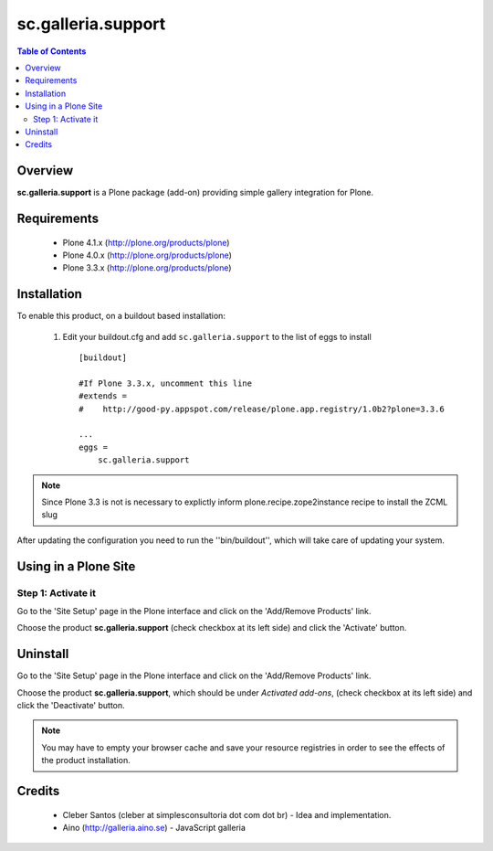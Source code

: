 ===============
sc.galleria.support
===============

.. contents:: Table of Contents
   :depth: 2


Overview
--------

**sc.galleria.support** is a Plone package (add-on) providing simple gallery integration for Plone.

Requirements
------------

    - Plone 4.1.x (http://plone.org/products/plone)
    - Plone 4.0.x (http://plone.org/products/plone)
    - Plone 3.3.x (http://plone.org/products/plone)

Installation
------------

To enable this product, on a buildout based installation:

    1. Edit your buildout.cfg and add ``sc.galleria.support``
       to the list of eggs to install ::

        [buildout]

        #If Plone 3.3.x, uncomment this line
        #extends =
        #    http://good-py.appspot.com/release/plone.app.registry/1.0b2?plone=3.3.6

        ...
        eggs = 
            sc.galleria.support



.. note:: Since Plone 3.3 is not is necessary to explictly inform 
          plone.recipe.zope2instance recipe to install the ZCML slug

After updating the configuration you need to run the ''bin/buildout'',
which will take care of updating your system.

Using in a Plone Site
----------------------

Step 1: Activate it
^^^^^^^^^^^^^^^^^^^^

Go to the 'Site Setup' page in the Plone interface and click on the
'Add/Remove Products' link.

Choose the product **sc.galleria.support** (check checkbox at its left side)
and click the 'Activate' button.


Uninstall
-------------

Go to the 'Site Setup' page in the Plone interface and click on the
'Add/Remove Products' link.

Choose the product **sc.galleria.support**, which should be under *Activated
add-ons*, (check checkbox at its left side) and click the 'Deactivate' button.

.. note:: You may have to empty your browser cache and save your resource 
          registries in order to see the effects of the product installation.

Credits
-------
    
    * Cleber Santos (cleber at simplesconsultoria dot com dot br) - Idea and 
      implementation.

    * Aino (http://galleria.aino.se) - JavaScript galleria
